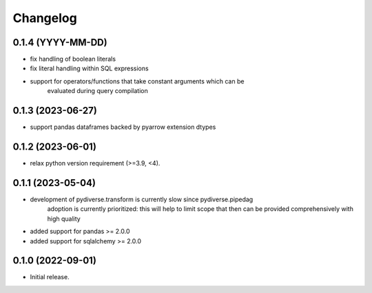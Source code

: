 .. Versioning follows semantic versioning, see also
   https://semver.org/spec/v2.0.0.html. The most important bits are:
   * Update the major if you break the public API
   * Update the minor if you add new functionality
   * Update the patch if you fixed a bug

Changelog
=========

0.1.4 (YYYY-MM-DD)
------------------
- fix handling of boolean literals
- fix literal handling within SQL expressions
- support for operators/functions that take constant arguments which can be
   evaluated during query compilation

0.1.3 (2023-06-27)
------------------
- support pandas dataframes backed by pyarrow extension dtypes

0.1.2 (2023-06-01)
------------------
- relax python version requirement (>=3.9, <4).

0.1.1 (2023-05-04)
------------------
- development of pydiverse.transform is currently slow since pydiverse.pipedag
   adoption is currently prioritized: this will help to limit scope that then can
   be provided comprehensively with high quality
- added support for pandas >= 2.0.0
- added support for sqlalchemy >= 2.0.0

0.1.0 (2022-09-01)
------------------
- Initial release.
